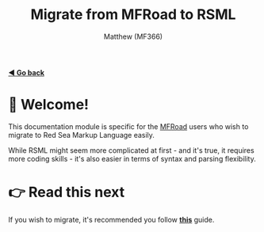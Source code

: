 ﻿#+title: Migrate from MFRoad to RSML
#+author: Matthew (MF366)
#+description: A quick guide on how to migrate from MFRoad to RSML.

#+options: toc:nil
#+TOC: headlines 3

[[file:../ReadMeFirst.org][*◀ Go back*]]

* 👋 Welcome!
This documentation module is specific for the [[https://github.com/MF366-Coding/MFRoad][MFRoad]] users who wish to migrate to Red Sea Markup Language easily.

While RSML might seem more complicated at first - and it's true, it requires more coding skills - it's also easier in terms of syntax and parsing flexibility.

* 👉 Read this next
If you wish to migrate, it's recommended you follow [[file:Migrating.org][*this*]] guide.
